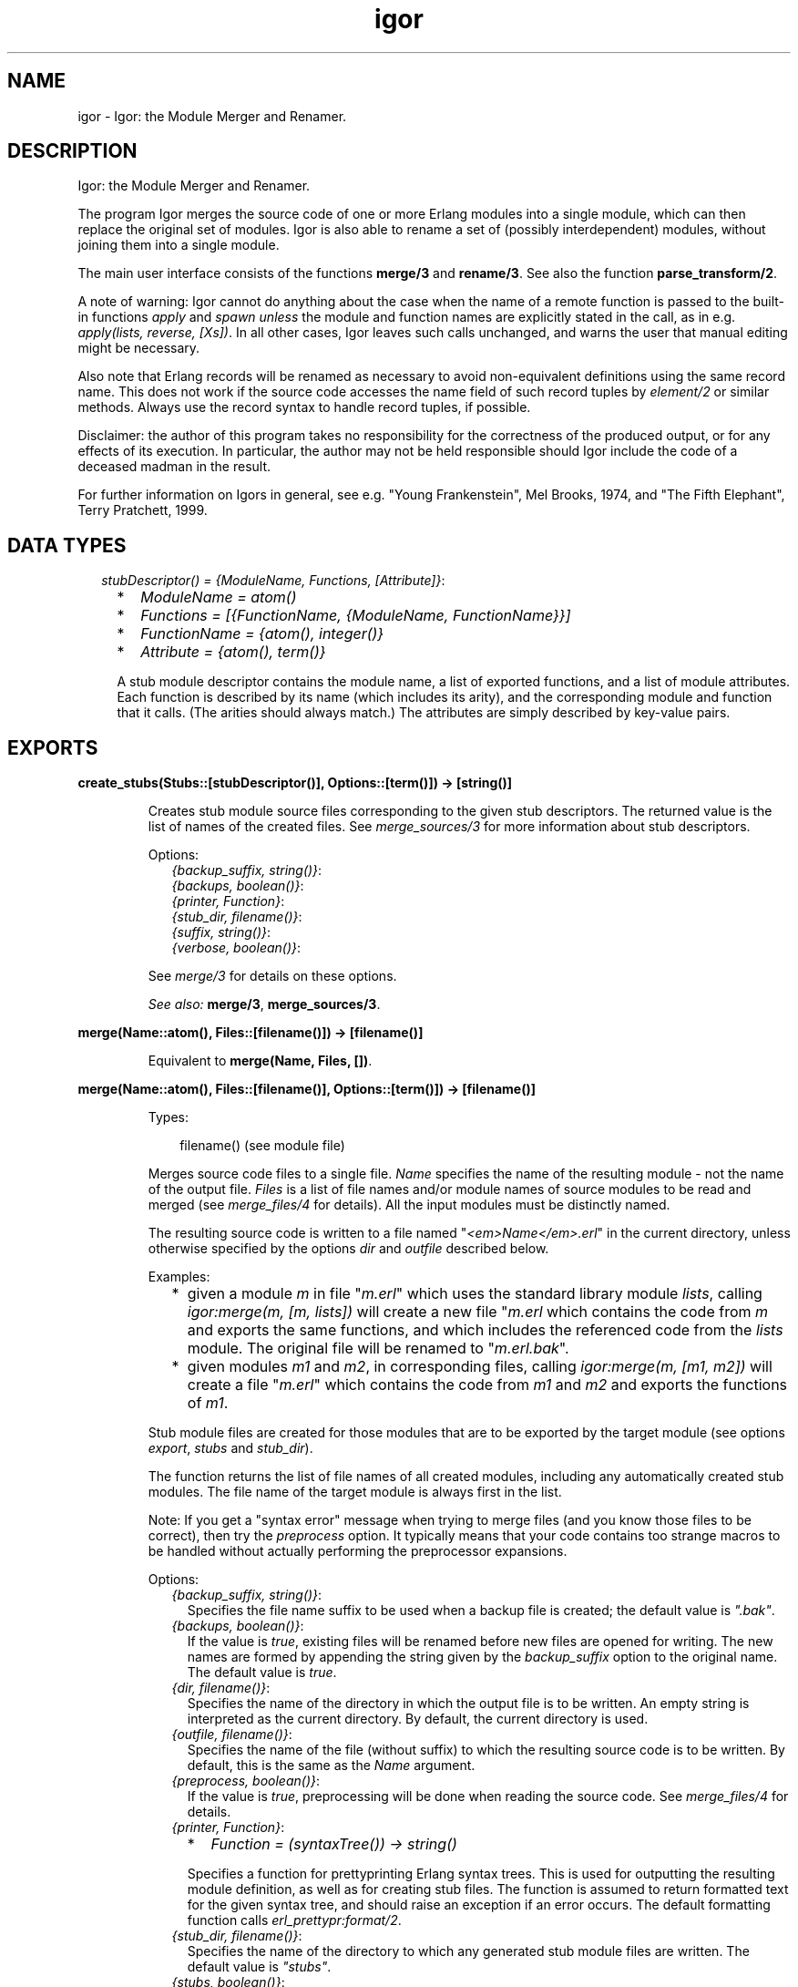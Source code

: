 .TH igor 3 "syntax_tools 1.6.14" "" "Erlang Module Definition"
.SH NAME
igor \- Igor: the Module Merger and Renamer.
.SH DESCRIPTION
.LP
Igor: the Module Merger and Renamer\&.
.LP
The program Igor merges the source code of one or more Erlang modules into a single module, which can then replace the original set of modules\&. Igor is also able to rename a set of (possibly interdependent) modules, without joining them into a single module\&.
.LP
The main user interface consists of the functions \fBmerge/3\fR\& and \fBrename/3\fR\&\&. See also the function \fBparse_transform/2\fR\&\&.
.LP
A note of warning: Igor cannot do anything about the case when the name of a remote function is passed to the built-in functions \fIapply\fR\& and \fIspawn\fR\& \fIunless\fR\& the module and function names are explicitly stated in the call, as in e\&.g\&. \fIapply(lists, reverse, [Xs])\fR\&\&. In all other cases, Igor leaves such calls unchanged, and warns the user that manual editing might be necessary\&.
.LP
Also note that Erlang records will be renamed as necessary to avoid non-equivalent definitions using the same record name\&. This does not work if the source code accesses the name field of such record tuples by \fIelement/2\fR\& or similar methods\&. Always use the record syntax to handle record tuples, if possible\&.
.LP
Disclaimer: the author of this program takes no responsibility for the correctness of the produced output, or for any effects of its execution\&. In particular, the author may not be held responsible should Igor include the code of a deceased madman in the result\&.
.LP
For further information on Igors in general, see e\&.g\&. "Young Frankenstein", Mel Brooks, 1974, and "The Fifth Elephant", Terry Pratchett, 1999\&.
.SH "DATA TYPES"

.RS 2
.TP 2
.B
\fIstubDescriptor() = {ModuleName, Functions, [Attribute]}\fR\&:

.RS 2
.TP 2
*
\fIModuleName = atom()\fR\&
.LP
.TP 2
*
\fIFunctions = [{FunctionName, {ModuleName, FunctionName}}]\fR\&
.LP
.TP 2
*
\fIFunctionName = {atom(), integer()}\fR\&
.LP
.TP 2
*
\fIAttribute = {atom(), term()}\fR\&
.LP
.RE

.RS 2
.LP
A stub module descriptor contains the module name, a list of exported functions, and a list of module attributes\&. Each function is described by its name (which includes its arity), and the corresponding module and function that it calls\&. (The arities should always match\&.) The attributes are simply described by key-value pairs\&.
.RE
.RE
.SH EXPORTS
.LP
.B
create_stubs(Stubs::[stubDescriptor()], Options::[term()]) -> [string()]
.br
.RS
.LP
Creates stub module source files corresponding to the given stub descriptors\&. The returned value is the list of names of the created files\&. See \fImerge_sources/3\fR\& for more information about stub descriptors\&.
.LP
Options:
.RS 2
.TP 2
.B
\fI{backup_suffix, string()}\fR\&:

.TP 2
.B
\fI{backups, boolean()}\fR\&:

.TP 2
.B
\fI{printer, Function}\fR\&:

.TP 2
.B
\fI{stub_dir, filename()}\fR\&:

.TP 2
.B
\fI{suffix, string()}\fR\&:

.TP 2
.B
\fI{verbose, boolean()}\fR\&:

.RE
.LP
See \fImerge/3\fR\& for details on these options\&.
.LP
\fISee also:\fR\& \fBmerge/3\fR\&, \fBmerge_sources/3\fR\&\&.
.RE
.LP
.B
merge(Name::atom(), Files::[filename()]) -> [filename()]
.br
.RS
.LP
Equivalent to \fBmerge(Name, Files, [])\fR\&\&.
.RE
.LP
.B
merge(Name::atom(), Files::[filename()], Options::[term()]) -> [filename()]
.br
.RS
.LP
Types:

.RS 3
filename() (see module file)
.br
.RE
.RE
.RS
.LP
Merges source code files to a single file\&. \fIName\fR\& specifies the name of the resulting module - not the name of the output file\&. \fIFiles\fR\& is a list of file names and/or module names of source modules to be read and merged (see \fImerge_files/4\fR\& for details)\&. All the input modules must be distinctly named\&.
.LP
The resulting source code is written to a file named "\fI<em>Name</em>\&.erl\fR\&" in the current directory, unless otherwise specified by the options \fIdir\fR\& and \fIoutfile\fR\& described below\&.
.LP
Examples:
.RS 2
.TP 2
*
given a module \fIm\fR\& in file "\fIm\&.erl\fR\&" which uses the standard library module \fIlists\fR\&, calling \fIigor:merge(m, [m, lists])\fR\& will create a new file "\fIm\&.erl\fR\& which contains the code from \fIm\fR\& and exports the same functions, and which includes the referenced code from the \fIlists\fR\& module\&. The original file will be renamed to "\fIm\&.erl\&.bak\fR\&"\&.
.LP
.TP 2
*
given modules \fIm1\fR\& and \fIm2\fR\&, in corresponding files, calling \fIigor:merge(m, [m1, m2])\fR\& will create a file "\fIm\&.erl\fR\&" which contains the code from \fIm1\fR\& and \fIm2\fR\& and exports the functions of \fIm1\fR\&\&.
.LP
.RE

.LP
Stub module files are created for those modules that are to be exported by the target module (see options \fIexport\fR\&, \fIstubs\fR\& and \fIstub_dir\fR\&)\&.
.LP
The function returns the list of file names of all created modules, including any automatically created stub modules\&. The file name of the target module is always first in the list\&.
.LP
Note: If you get a "syntax error" message when trying to merge files (and you know those files to be correct), then try the \fIpreprocess\fR\& option\&. It typically means that your code contains too strange macros to be handled without actually performing the preprocessor expansions\&.
.LP
Options:
.RS 2
.TP 2
.B
\fI{backup_suffix, string()}\fR\&:
Specifies the file name suffix to be used when a backup file is created; the default value is \fI"\&.bak"\fR\&\&.
.TP 2
.B
\fI{backups, boolean()}\fR\&:
If the value is \fItrue\fR\&, existing files will be renamed before new files are opened for writing\&. The new names are formed by appending the string given by the \fIbackup_suffix\fR\& option to the original name\&. The default value is \fItrue\fR\&\&.
.TP 2
.B
\fI{dir, filename()}\fR\&:
Specifies the name of the directory in which the output file is to be written\&. An empty string is interpreted as the current directory\&. By default, the current directory is used\&.
.TP 2
.B
\fI{outfile, filename()}\fR\&:
Specifies the name of the file (without suffix) to which the resulting source code is to be written\&. By default, this is the same as the \fIName\fR\& argument\&.
.TP 2
.B
\fI{preprocess, boolean()}\fR\&:
If the value is \fItrue\fR\&, preprocessing will be done when reading the source code\&. See \fImerge_files/4\fR\& for details\&.
.TP 2
.B
\fI{printer, Function}\fR\&:

.RS 2
.TP 2
*
\fIFunction = (syntaxTree()) -> string()\fR\&
.LP
.RE

.RS 2
.LP
Specifies a function for prettyprinting Erlang syntax trees\&. This is used for outputting the resulting module definition, as well as for creating stub files\&. The function is assumed to return formatted text for the given syntax tree, and should raise an exception if an error occurs\&. The default formatting function calls \fIerl_prettypr:format/2\fR\&\&.
.RE
.TP 2
.B
\fI{stub_dir, filename()}\fR\&:
Specifies the name of the directory to which any generated stub module files are written\&. The default value is \fI"stubs"\fR\&\&.
.TP 2
.B
\fI{stubs, boolean()}\fR\&:
If the value is \fItrue\fR\&, stub module files will be automatically generated for all exported modules that do not have the same name as the target module\&. The default value is \fItrue\fR\&\&.
.TP 2
.B
\fI{suffix, string()}\fR\&:
Specifies the suffix to be used for the output file names; the default value is \fI"\&.erl"\fR\&\&.
.RE
.LP
See \fImerge_files/4\fR\& for further options\&.
.LP
\fISee also:\fR\& \fBmerge/2\fR\&, \fBmerge_files/4\fR\&\&.
.RE
.LP
.B
merge_files(Name::atom(), Files::[filename()], Options::[term()]) -> {syntaxTree(), [stubDescriptor()]}
.br
.RS
.LP
Equivalent to \fBmerge_files(Name, [], Files, Options)\fR\&\&.
.RE
.LP
.B
merge_files(Name::atom(), Sources::[Forms], Files::[filename()], Options::[term()]) -> {syntaxTree(), [stubDescriptor()]}
.br
.RS
.LP
Types:

.RS 3
Forms = syntaxTree() | [syntaxTree()]
.br
.RE
.RE
.RS
.LP
Merges source code files and syntax trees to a single syntax tree\&. This is a file-reading front end to \fImerge_sources/3\fR\&\&. \fIName\fR\& specifies the name of the resulting module - not the name of the output file\&. \fISources\fR\& is a list of syntax trees and/or lists of "source code form" syntax trees, each entry representing a module definition\&. \fIFiles\fR\& is a list of file names and/or module names of source modules to be read and included\&. All the input modules must be distinctly named\&.
.LP
If a name in \fIFiles\fR\& is not the name of an existing file, Igor assumes it represents a module name, and tries to locate and read the corresponding source file\&. The parsed files are appended to \fISources\fR\& and passed on to \fImerge_sources/3\fR\&, i\&.e\&., entries in \fISources\fR\& are listed before entries read from files\&.
.LP
If no exports are listed by an \fIexport\fR\& option (see \fImerge_sources/3\fR\& for details), then if \fIName\fR\& is also the name of one of the input modules, that module will be exported; otherwise, the first listed module will be exported\&. Cf\&. the examples under \fImerge/3\fR\&\&.
.LP
The result is a pair \fI{Tree, Stubs}\fR\&, where \fITree\fR\& represents the source code that is the result of merging all the code in \fISources\fR\& and \fIFiles\fR\&, and \fIStubs\fR\& is a list of stub module descriptors (see \fImerge_sources/3\fR\& for details)\&.
.LP
Options:
.RS 2
.TP 2
.B
\fI{comments, boolean()}\fR\&:
If the value is \fItrue\fR\&, source code comments in the original files will be preserved in the output\&. The default value is \fItrue\fR\&\&.
.TP 2
.B
\fI{find_src_rules, [{string(), string()}]}\fR\&:
Specifies a list of rules for associating object files with source files, to be passed to the function \fIfilename:find_src/2\fR\&\&. This can be used to change the way Igor looks for source files\&. If this option is not specified, the default system rules are used\&. The first occurrence of this option completely overrides any later in the option list\&.
.TP 2
.B
\fI{includes, [filename()]}\fR\&:
Specifies a list of directory names for the Erlang preprocessor, if used, to search for include files (cf\&. the \fIpreprocess\fR\& option)\&. The default value is the empty list\&. The directory of the source file and the current directory are automatically appended to the list\&.
.TP 2
.B
\fI{macros, [{atom(), term()}]}\fR\&:
Specifies a list of "pre-defined" macro definitions for the Erlang preprocessor, if used (cf\&. the \fIpreprocess\fR\& option)\&. The default value is the empty list\&.
.TP 2
.B
\fI{preprocess, boolean()}\fR\&:
If the value is \fIfalse\fR\&, Igor will read source files without passing them through the Erlang preprocessor (\fIepp\fR\&), in order to avoid expansion of preprocessor directives such as \fI-include(\&.\&.\&.)\&.\fR\&, \fI-define(\&.\&.\&.)\&.\fR\& and \fI-ifdef(\&.\&.\&.)\fR\&, and macro calls such as \fI?LINE\fR\& and \fI?MY_MACRO(x, y)\fR\&\&. The default value is \fIfalse\fR\&, i\&.e\&., preprocessing is not done\&. (See the module \fIepp_dodger\fR\& for details\&.)
.RS 2
.LP
Notes: If a file contains too exotic definitions or uses of macros, it will not be possible to read it without preprocessing\&. Furthermore, Igor does not currently try to sort out multiple inclusions of the same file, or redefinitions of the same macro name\&. Therefore, when preprocessing is turned off, it may become necessary to edit the resulting source code, removing such re-inclusions and redefinitions\&.
.RE
.RE
.LP
See \fImerge_sources/3\fR\& for further options\&.
.LP
\fISee also:\fR\& \fBepp_dodger\fR\&, \fBfilename:find_src/2\fR\&, \fBmerge/3\fR\&, \fBmerge_files/3\fR\&, \fBmerge_sources/3\fR\&\&.
.RE
.LP
.B
merge_sources(Name::atom(), Sources::[Forms], Options::[term()]) -> {syntaxTree(), [stubDescriptor()]}
.br
.RS
.LP
Types:

.RS 3
Forms = syntaxTree() | [syntaxTree()]
.br
.RE
.RE
.RS
.LP
Merges syntax trees to a single syntax tree\&. This is the main code merging "engine"\&. \fIName\fR\& specifies the name of the resulting module\&. \fISources\fR\& is a list of syntax trees of type \fIform_list\fR\& and/or lists of "source code form" syntax trees, each entry representing a module definition\&. All the input modules must be distinctly named\&.
.LP
Unless otherwise specified by the options, all modules are assumed to be at least "static", and all except the target module are assumed to be "safe"\&. See the \fIstatic\fR\& and \fIsafe\fR\& options for details\&.
.LP
If \fIName\fR\& is also the name of one of the input modules, the code from that module will occur at the top of the resulting code, and no extra "header" comments will be added\&. In other words, the look of that module will be preserved\&.
.LP
The result is a pair \fI{Tree, Stubs}\fR\&, where \fITree\fR\& represents the source code that is the result of merging all the code in \fISources\fR\&, and \fIStubs\fR\& is a list of stub module descriptors (see below)\&.
.LP
\fIStubs\fR\& contains one entry for each exported input module (cf\&. the \fIexport\fR\& option), each entry describing a stub module that redirects calls of functions in the original module to the corresponding (possibly renamed) functions in the new module\&. The stub descriptors can be used to automatically generate stub modules; see \fIcreate_stubs/2\fR\&\&.
.LP
Options:
.RS 2
.TP 2
.B
\fI{export, [atom()]}\fR\&:
Specifies a list of names of input modules whose interfaces should be exported by the output module\&. A stub descriptor is generated for each specified module, unless its name is \fIName\fR\&\&. If no modules are specified, then if \fIName\fR\& is also the name of an input module, that module will be exported; otherwise the first listed module in \fISources\fR\& will be exported\&. The default value is the empty list\&.
.TP 2
.B
\fI{export_all, boolean()}\fR\&:
If the value is \fItrue\fR\&, this is equivalent to listing all of the input modules in the \fIexport\fR\& option\&. The default value is \fIfalse\fR\&\&.
.TP 2
.B
\fI{file_attributes, Preserve}\fR\&:

.RS 2
.TP 2
*
\fIPreserve = yes | comment | no\fR\&
.LP
.RE

.RS 2
.LP
If the value is \fIyes\fR\&, all file attributes \fI-file(\&.\&.\&.)\fR\& in the input sources will be preserved in the resulting code\&. If the value is \fIcomment\fR\&, they will be turned into comments, but remain in their original positions in the code relative to the other source code forms\&. If the value is \fIno\fR\&, all file attributes will be removed from the code, unless they have attached comments, in which case they will be handled as in the \fIcomment\fR\& case\&. The default value is \fIno\fR\&\&.
.RE
.TP 2
.B
\fI{no_banner, boolean()}\fR\&:
If the value is \fItrue\fR\&, no banner comment will be added at the top of the resulting module, even if the target module does not have the same name as any of the input modules\&. Instead, Igor will try to preserve the look of the module whose code is at the top of the output\&. The default value is \fIfalse\fR\&\&.
.TP 2
.B
\fI{no_headers, boolean()}\fR\&:
If the value is \fItrue\fR\&, no header comments will be added to the resulting module at the beginning of each section of code that originates from a particular input module\&. The default value is \fIfalse\fR\&, which means that section headers are normally added whenever more than two or more modules are merged\&.
.TP 2
.B
\fI{no_imports, boolean()}\fR\&:
If the value is \fItrue\fR\&, all \fI-import(\&.\&.\&.)\fR\& declarations in the original code will be expanded in the result; otherwise, as much as possible of the original import declarations will be preserved\&. The default value is \fIfalse\fR\&\&.
.TP 2
.B
\fI{notes, Notes}\fR\&:

.RS 2
.TP 2
*
\fINotes = always | yes | no\fR\&
.LP
.RE

.RS 2
.LP
If the value is \fIyes\fR\&, comments will be inserted where important changes have been made in the code\&. If the value is \fIalways\fR\&, \fIall\fR\& changes to the code will be commented\&. If the value is \fIno\fR\&, changes will be made without comments\&. The default value is \fIyes\fR\&\&.
.RE
.TP 2
.B
\fI{redirect, [{atom(), atom()}]}\fR\&:
Specifies a list of pairs of module names, representing a mapping from old names to new\&. \fIThe set of old names may not include any of the names of the input modules\&.\fR\& All calls to the listed old modules will be rewritten to refer to the corresponding new modules\&. \fIThe redirected calls will not be further processed, even if the new destination is in one of the input modules\&.\fR\& This option mainly exists to support module renaming; cf\&. \fIrename/3\fR\&\&. The default value is the empty list\&.
.TP 2
.B
\fI{safe, [atom()]}\fR\&:
Specifies a list of names of input modules such that calls to these "safe" modules may be turned into direct local calls, that do not test for code replacement\&. Typically, this can be done for e\&.g\&. standard library modules\&. If a module is "safe", it is per definition also "static" (cf\&. below)\&. The list may be empty\&. By default, all involved modules \fIexcept the target module\fR\& are considered "safe"\&.
.TP 2
.B
\fI{static, [atom()]}\fR\&:
Specifies a list of names of input modules which will be assumed never to be replaced (reloaded) unless the target module is also first replaced\&. The list may be empty\&. The target module itself (which may also be one of the input modules) is always regarded as "static", regardless of the value of this option\&. By default, all involved modules are assumed to be static\&.
.TP 2
.B
\fI{tidy, boolean()}\fR\&:
If the value is \fItrue\fR\&, the resulting code will be processed using the \fIerl_tidy\fR\& module, which removes unused functions and does general code cleanup\&. (See \fIerl_tidy:module/2\fR\& for additional options\&.) The default value is \fItrue\fR\&\&.
.TP 2
.B
\fI{verbose, boolean()}\fR\&:
If the value is \fItrue\fR\&, progress messages will be output while the program is running; the default value is \fIfalse\fR\&\&.
.RE
.LP
Note: The distinction between "static" and "safe" modules is necessary in order not to break the semantics of dynamic code replacement\&. A "static" source module will not be replaced unless the target module also is\&. Now imagine a state machine implemented by placing the code for each state in a separate module, and suppose that we want to merge this into a single target module, marking all source modules as static\&. At each point in the original code where a call is made from one of the modules to another (i\&.e\&., the state transitions), code replacement is expected to be detected\&. Then, if we in the merged code do not check at these points if the \fItarget\fR\& module (the result of the merge) has been replaced, we can not be sure in general that we will be able to do code replacement of the merged state machine - it could run forever without detecting the code change\&. Therefore, all such calls must remain remote-calls (detecting code changes), but may call the target module directly\&.
.LP
If we are sure that this kind of situation cannot ensue, we may specify the involved modules as "safe", and all calls between them will become local\&. Note that if the target module itself is specified as safe, "remote" calls to itself will be turned into local calls\&. This would destroy the code replacement properties of e\&.g\&. a typical server loop\&.
.LP
\fISee also:\fR\& \fBcreate_stubs/2\fR\&, \fBrename/3\fR\&, \fBerl_tidy:module/2\fR\&\&.
.RE
.LP
.B
parse_transform(Forms::[syntaxTree()], Options::[term()]) -> [syntaxTree()]
.br
.RS
.LP
Types:

.RS 3
syntaxTree() (see module erl_syntax)
.br
.RE
.RE
.RS
.LP
Allows Igor to work as a component of the Erlang compiler\&. Including the term \fI{parse_transform, igor}\fR\& in the compile options when compiling an Erlang module (cf\&. \fIcompile:file/2\fR\&), will call upon Igor to process the source code, allowing automatic inclusion of other source files\&. No files are created or overwritten when this function is used\&.
.LP
Igor will look for terms \fI{igor, List}\fR\& in the compile options, where \fIList\fR\& is a list of Igor-specific options, as follows:
.RS 2
.TP 2
.B
\fI{files, [filename()]}\fR\&:
The value specifies a list of source files to be merged with the file being compiled; cf\&. \fImerge_files/4\fR\&\&.
.RE
.LP
See \fImerge_files/4\fR\& for further options\&. Note, however, that some options are preset by this function and cannot be overridden by the user; in particular, all cosmetic features are turned off, for efficiency\&. Preprocessing is turned on\&.
.LP
\fISee also:\fR\& \fBcompile:file/2\fR\&, \fBmerge_files/4\fR\&\&.
.RE
.LP
.B
rename(Files::[filename()], Renamings) -> [string()]
.br
.RS
.LP
Equivalent to \fBrename(Files, Renamings, [])\fR\&\&.
.RE
.LP
.B
rename(Files::[filename()], Renamings, Options::[term()]) -> [string()]
.br
.RS
.LP
Types:

.RS 3
Renamings = [{atom(), atom()}]
.br
.RE
.RE
.RS
.LP
Renames a set of possibly interdependent source code modules\&. \fIFiles\fR\& is a list of file names of source modules to be processed\&. \fIRenamings\fR\& is a list of pairs of \fImodule names\fR\&, representing a mapping from old names to new\&. The returned value is the list of output file names\&.
.LP
Each file in the list will be read and processed separately\&. For every file, each reference to some module M, such that there is an entry \fI{<em>M</em>, <em>M1</em>}\fR\& in \fIRenamings\fR\&, will be changed to the corresponding M1\&. Furthermore, if a file F defines module M, and there is an entry \fI{<em>M</em>, <em>M1</em>}\fR\& in \fIRenamings\fR\&, a new file named \fI<em>M1</em>\&.erl\fR\& will be created in the same directory as F, containing the source code for module M, renamed to M1\&. If M does not have an entry in \fIRenamings\fR\&, the module is not renamed, only updated, and the resulting source code is written to \fI<em>M</em>\&.erl\fR\& (typically, this overwrites the original file)\&. The \fIsuffix\fR\& option (see below) can be used to change the default "\fI\&.erl\fR\&" suffix for the generated files\&.
.LP
Stub modules will automatically be created (see the \fIstubs\fR\& and \fIstub_dir\fR\& options below) for each module that is renamed\&. These can be used to redirect any calls still using the old module names\&. The stub files are created in the same directory as the source file (typically overwriting the original file)\&.
.LP
Options:
.RS 2
.TP 2
.B
\fI{backup_suffix, string()}\fR\&:

.TP 2
.B
\fI{backups, boolean()}\fR\&:

.TP 2
.B
\fI{printer, Function}\fR\&:

.TP 2
.B
\fI{stubs, boolean()}\fR\&:

.TP 2
.B
\fI{suffix, string()}\fR\&:

.RE
.LP
See \fImerge/3\fR\& for details on these options\&.
.RS 2
.TP 2
.B
\fI{comments, boolean()}\fR\&:

.TP 2
.B
\fI{preprocess, boolean()}\fR\&:

.RE
.LP
See \fImerge_files/4\fR\& for details on these options\&.
.RS 2
.TP 2
.B
\fI{no_banner, boolean()}\fR\&:

.RE
.LP
For the \fIrename\fR\& function, this option is \fItrue\fR\& by default\&. See \fImerge_sources/3\fR\& for details\&.
.RS 2
.TP 2
.B
\fI{tidy, boolean()}\fR\&:

.RE
.LP
For the \fIrename\fR\& function, this option is \fIfalse\fR\& by default\&. See \fImerge_sources/3\fR\& for details\&.
.RS 2
.TP 2
.B
\fI{no_headers, boolean()}\fR\&:

.TP 2
.B
\fI{stub_dir, filename()}\fR\&:

.RE
.LP
These options are preset by the \fIrename\fR\& function and cannot be overridden by the user\&.
.LP
See \fImerge_sources/3\fR\& for further options\&.
.LP
\fISee also:\fR\& \fBmerge/3\fR\&, \fBmerge_files/4\fR\&, \fBmerge_sources/3\fR\&\&.
.RE
.SH AUTHORS
.LP
Richard Carlsson
.I
<carlsson\&.richard@gmail\&.com>